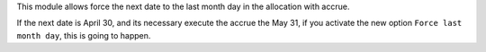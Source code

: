 This module allows force the next date to the last month day in the allocation with accrue.

If the next date is April 30, and its necessary execute the accrue the May 31, if you activate the new option
``Force last month day``, this is going to happen.
